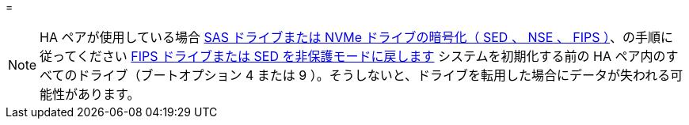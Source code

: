 = 



NOTE: HA ペアが使用している場合 xref:../encryption-at-rest/support-storage-encryption-concept.html[SAS ドライブまたは NVMe ドライブの暗号化（ SED 、 NSE 、 FIPS ）]、の手順に従ってください xref:../encryption-at-rest/return-seds-unprotected-mode-task.html[FIPS ドライブまたは SED を非保護モードに戻します] システムを初期化する前の HA ペア内のすべてのドライブ（ブートオプション 4 または 9 ）。そうしないと、ドライブを転用した場合にデータが失われる可能性があります。
